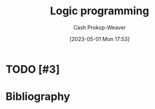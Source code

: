 :PROPERTIES:
:ID:       6890c22d-7dc3-4ce9-ae3a-a9d7d288fa14
:ROAM_REFS: [cite:@LogicProgramming2023]
:LAST_MODIFIED: [2023-09-05 Tue 20:16]
:END:
#+title: Logic programming
#+hugo_custom_front_matter: :slug "6890c22d-7dc3-4ce9-ae3a-a9d7d288fa14"
#+author: Cash Prokop-Weaver
#+date: [2023-05-01 Mon 17:53]
#+filetags: :hastodo:concept:
* TODO [#3]
* TODO [#3] Flashcards :noexport:
* Bibliography
#+print_bibliography:
